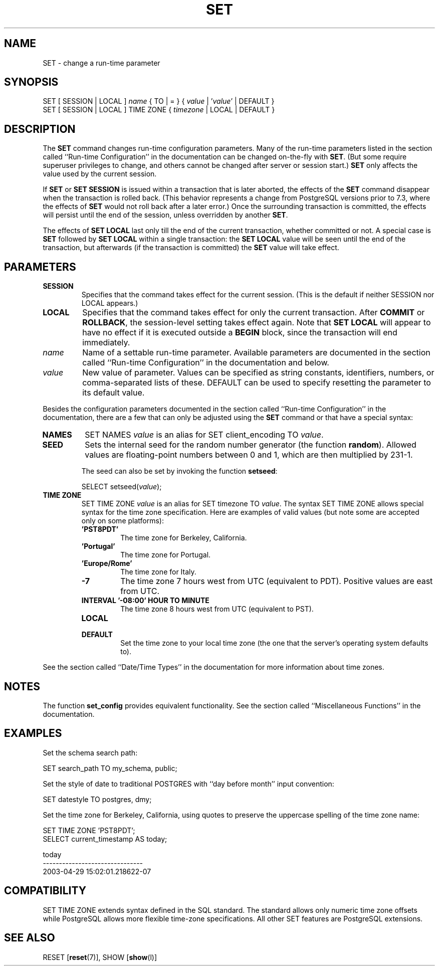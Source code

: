 .\\" auto-generated by docbook2man-spec $Revision: 1.25 $
.TH "SET" "7" "2003-11-02" "SQL - Language Statements" "SQL Commands"
.SH NAME
SET \- change a run-time parameter

.SH SYNOPSIS
.sp
.nf
SET [ SESSION | LOCAL ] \fIname\fR { TO | = } { \fIvalue\fR | '\fIvalue\fR' | DEFAULT }
SET [ SESSION | LOCAL ] TIME ZONE { \fItimezone\fR | LOCAL | DEFAULT }
.sp
.fi
.SH "DESCRIPTION"
.PP
The \fBSET\fR command changes run-time configuration
parameters. Many of the run-time parameters listed in
the section called ``Run-time Configuration'' in the documentation can be changed on-the-fly with
\fBSET\fR.
(But some require superuser privileges to change, and others cannot
be changed after server or session start.)
\fBSET\fR only affects the value used by the current
session.
.PP
If \fBSET\fR or \fBSET SESSION\fR is issued
within a transaction that is later aborted, the effects of the
\fBSET\fR command disappear when the transaction is rolled
back. (This behavior represents a change from
PostgreSQL versions prior to 7.3, where
the effects of \fBSET\fR would not roll back after a later
error.) Once the surrounding transaction is committed, the effects
will persist until the end of the session, unless overridden by another
\fBSET\fR.
.PP
The effects of \fBSET LOCAL\fR last only till the end of
the current transaction, whether committed or not. A special case is
\fBSET\fR followed by \fBSET LOCAL\fR within
a single transaction: the \fBSET LOCAL\fR value will be
seen until the end of the transaction, but afterwards (if the transaction
is committed) the \fBSET\fR value will take effect.
.SH "PARAMETERS"
.TP
\fBSESSION\fR
Specifies that the command takes effect for the current session.
(This is the default if neither SESSION nor
LOCAL appears.)
.TP
\fBLOCAL\fR
Specifies that the command takes effect for only the current
transaction. After \fBCOMMIT\fR or \fBROLLBACK\fR,
the session-level setting takes effect again. Note that
\fBSET LOCAL\fR will appear to have no effect if it is
executed outside a \fBBEGIN\fR block, since the
transaction will end immediately.
.TP
\fB\fIname\fB\fR
Name of a settable run-time parameter. Available parameters are
documented in the section called ``Run-time Configuration'' in the documentation and below.
.TP
\fB\fIvalue\fB\fR
New value of parameter. Values can be specified as string
constants, identifiers, numbers, or comma-separated lists of
these. DEFAULT can be used to specify
resetting the parameter to its default value.
.PP
Besides the configuration parameters documented in the section called ``Run-time Configuration'' in the documentation, there are a few that can only be
adjusted using the \fBSET\fR command or that have a
special syntax:
.TP
\fBNAMES\fR
SET NAMES \fIvalue\fR is an alias for
SET client_encoding TO \fIvalue\fR.
.TP
\fBSEED\fR
Sets the internal seed for the random number generator (the
function \fBrandom\fR). Allowed values are
floating-point numbers between 0 and 1, which are then
multiplied by 231-1.

The seed can also be set by invoking the function
\fBsetseed\fR:
.sp
.nf
SELECT setseed(\fIvalue\fR);
.sp
.fi
.TP
\fBTIME ZONE\fR
SET TIME ZONE \fIvalue\fR is an alias
for SET timezone TO \fIvalue\fR. The
syntax SET TIME ZONE allows special syntax
for the time zone specification. Here are examples of valid
values (but note some are accepted only on some platforms):
.RS
.TP
\fB\&'PST8PDT'\fR
The time zone for Berkeley, California.
.TP
\fB\&'Portugal'\fR
The time zone for Portugal.
.TP
\fB\&'Europe/Rome'\fR
The time zone for Italy.
.TP
\fB-7\fR
The time zone 7 hours west from UTC (equivalent
to PDT). Positive values are east from UTC.
.TP
\fBINTERVAL '-08:00' HOUR TO MINUTE\fR
The time zone 8 hours west from UTC (equivalent
to PST).
.TP
\fBLOCAL\fR
.TP
\fBDEFAULT\fR
Set the time zone to your local time zone (the one that
the server's operating system defaults to).
.RE
.PP
See the section called ``Date/Time Types'' in the documentation for more information
about time zones.
.PP
.PP
.SH "NOTES"
.PP
The function \fBset_config\fR provides equivalent
functionality. See the section called ``Miscellaneous Functions'' in the documentation.
.SH "EXAMPLES"
.PP
Set the schema search path:
.sp
.nf
SET search_path TO my_schema, public;
.sp
.fi
.PP
Set the style of date to traditional
POSTGRES with ``day before month''
input convention:
.sp
.nf
SET datestyle TO postgres, dmy;
.sp
.fi
.PP
Set the time zone for Berkeley, California, using quotes to
preserve the uppercase spelling of the time zone name:
.sp
.nf
SET TIME ZONE 'PST8PDT';
SELECT current_timestamp AS today;

             today
-------------------------------
 2003-04-29 15:02:01.218622-07
.sp
.fi
.SH "COMPATIBILITY"
.PP
SET TIME ZONE extends syntax defined in the SQL
standard. The standard allows only numeric time zone offsets while
PostgreSQL allows more flexible
time-zone specifications. All other SET
features are PostgreSQL extensions.
.SH "SEE ALSO"
RESET [\fBreset\fR(7)], SHOW [\fBshow\fR(l)]

